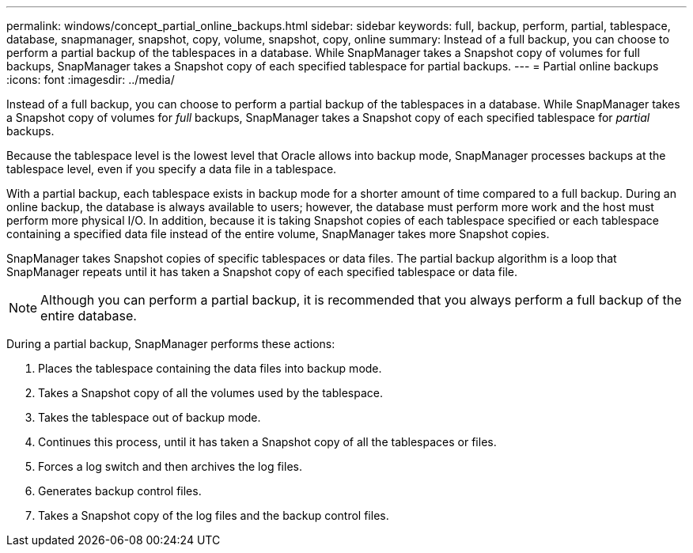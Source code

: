 ---
permalink: windows/concept_partial_online_backups.html
sidebar: sidebar
keywords: full, backup, perform, partial, tablespace, database, snapmanager, snapshot, copy, volume, snapshot, copy, online
summary: Instead of a full backup, you can choose to perform a partial backup of the tablespaces in a database. While SnapManager takes a Snapshot copy of volumes for full backups, SnapManager takes a Snapshot copy of each specified tablespace for partial backups.
---
= Partial online backups
:icons: font
:imagesdir: ../media/

[.lead]
Instead of a full backup, you can choose to perform a partial backup of the tablespaces in a database. While SnapManager takes a Snapshot copy of volumes for _full_ backups, SnapManager takes a Snapshot copy of each specified tablespace for _partial_ backups.

Because the tablespace level is the lowest level that Oracle allows into backup mode, SnapManager processes backups at the tablespace level, even if you specify a data file in a tablespace.

With a partial backup, each tablespace exists in backup mode for a shorter amount of time compared to a full backup. During an online backup, the database is always available to users; however, the database must perform more work and the host must perform more physical I/O. In addition, because it is taking Snapshot copies of each tablespace specified or each tablespace containing a specified data file instead of the entire volume, SnapManager takes more Snapshot copies.

SnapManager takes Snapshot copies of specific tablespaces or data files. The partial backup algorithm is a loop that SnapManager repeats until it has taken a Snapshot copy of each specified tablespace or data file.

NOTE: Although you can perform a partial backup, it is recommended that you always perform a full backup of the entire database.

During a partial backup, SnapManager performs these actions:

. Places the tablespace containing the data files into backup mode.
. Takes a Snapshot copy of all the volumes used by the tablespace.
. Takes the tablespace out of backup mode.
. Continues this process, until it has taken a Snapshot copy of all the tablespaces or files.
. Forces a log switch and then archives the log files.
. Generates backup control files.
. Takes a Snapshot copy of the log files and the backup control files.
